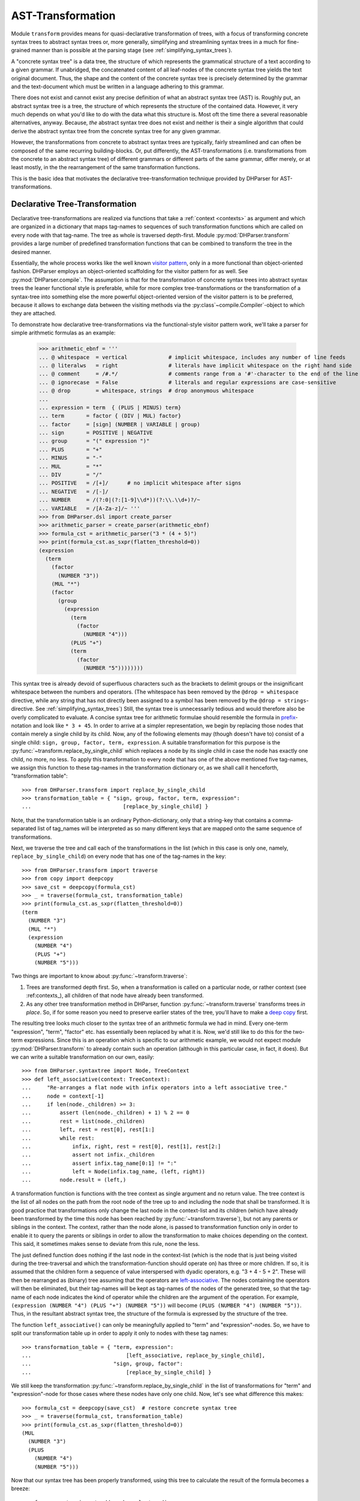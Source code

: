 AST-Transformation
==================

Module ``transform`` provides means for quasi-declarative transformation of trees, with
a focus of transforming concrete syntax trees to abstract syntax trees or, more generally,
simplifying and streamlining syntax trees in a much for fine-grained manner than is
possible at the parsing stage (see :ref:`simplifying_syntax_trees`).

A "concrete syntax tree" is a data tree, the structure of which represents the grammatical
structure of a text according to a given grammar. If unabridged, the concatenated content of
all leaf-nodes of the concrete syntax tree yields the text original document. Thus, the shape
and the content of the concrete syntax tree is precisely determined by the grammar and the
text-document which must be written in a language adhering to this grammar.

There does not exist and cannot exist any precise definition of what an abstract syntax tree
(AST) is. Roughly put, an abstract syntax tree is a tree, the structure of which represents the
structure of the contained data. However, it very much depends on what you'd like to do with
the data what this structure is. Most oft the time there a several reasonable alternatives, anyway.
Because, *the* abstract syntax tree does not exist and neither is their a single algorithm that
could derive the abstract syntax tree from the concrete syntax tree for any given grammar.

However, the transformations from concrete to abstract syntax trees are typically, fairly
streamlined and can often be composed of the same recurring building-blocks. Or,
put differently, the AST-transformations (i.e. transformations from the concrete to an
abstract syntax tree) of different grammars or different parts of the same grammar, differ
merely, or at least mostly, in the the rearrangement of the same transformation functions.

This is the basic idea that motivates the declarative tree-transformation technique
provided by DHParser for AST-transformations.



Declarative Tree-Transformation
-------------------------------

Declarative tree-transformations are realized via functions that take a :ref:`context <contexts>`
as argument and which are organized in a dictionary that maps tag-names to sequences of such
transformation functions which are called on every node with that tag-name. The tree as whole
is traversed depth-first. Module :py:mod:`DHParser.transform` provides a large number of
predefined transformation functions that can be combined to transform the tree in the desired
manner.

Essentially, the whole process works like the well known `visitor pattern <https://en.wikipedia.org/wiki/Visitor_pattern>`_,
only in a more functional than object-oriented fashion. DHParser employs an object-oriented scaffolding for
the visitor pattern for as well. See :py:mod:`DHParser.compile`. The assumption is that for the transformation
of concrete syntax trees into abstract syntax trees the leaner functional style is preferable, while for
more complex tree-transformations or the transformation of a syntax-tree into something else the more
powerful object-oriented version of the visitor pattern is to be preferred, because it allows to exchange
data between the visiting methods via the :py:class`~compile.Compiler`-object to which they are attached.

To demonstrate how declarative tree-transformations via the functional-style visitor pattern work,
we'll take a parser for simple arithmetic formulas as an example:

    >>> arithmetic_ebnf = '''
    ... @ whitespace  = vertical             # implicit whitespace, includes any number of line feeds
    ... @ literalws   = right                # literals have implicit whitespace on the right hand side
    ... @ comment     = /#.*/                # comments range from a '#'-character to the end of the line
    ... @ ignorecase  = False                # literals and regular expressions are case-sensitive
    ... @ drop        = whitespace, strings  # drop anonymous whitespace
    ...
    ... expression = term  { (PLUS | MINUS) term}
    ... term       = factor { (DIV | MUL) factor}
    ... factor     = [sign] (NUMBER | VARIABLE | group)
    ... sign       = POSITIVE | NEGATIVE
    ... group      = "(" expression ")"
    ... PLUS       = "+"
    ... MINUS      = "-"
    ... MUL        = "*"
    ... DIV        = "/"
    ... POSITIVE   = /[+]/      # no implicit whitespace after signs
    ... NEGATIVE   = /[-]/
    ... NUMBER     = /(?:0|(?:[1-9]\\d*))(?:\\.\\d+)?/~
    ... VARIABLE   = /[A-Za-z]/~ '''
    >>> from DHParser.dsl import create_parser
    >>> arithmetic_parser = create_parser(arithmetic_ebnf)
    >>> formula_cst = arithmetic_parser("3 * (4 + 5)")
    >>> print(formula_cst.as_sxpr(flatten_threshold=0))
    (expression
      (term
        (factor
          (NUMBER "3"))
        (MUL "*")
        (factor
          (group
            (expression
              (term
                (factor
                  (NUMBER "4")))
              (PLUS "+")
              (term
                (factor
                  (NUMBER "5"))))))))

This syntax tree is already devoid of superfluous characters such as the brackets
to delimit groups or the insignificant whitespace between the numbers and operators.
(The whitespace has been removed by the ``@drop = whitespace`` directive, while any
string that has not directly been assigned to a symbol has been removed by the
``@drop = strings``-directive. See :ref:`simplifying_syntax_trees`)
Still, the syntax tree is unnecessarily tedious and would therefore
also be overly complicated to evaluate. A concise syntax tree for arithmetic formulae
should resemble the formula in `prefix <https://en.wikipedia.org/wiki/Polish_notation>`_-notation
and look like ``* 3 + 45``. In order to arrive at a simpler representation, we begin by
replacing those nodes that contain merely a single child by its child. Now, any of the
following elements may (though doesn't have to) consist of a single child:
``sign, group, factor, term, expression``. A suitable transformation for this purpose is
the :py:func:`~transform.replace_by_single_child` which replaces a node by its single
child in case the node has exactly one child, no more, no less. To apply this
transformation to every node that has one of the above mentioned five tag-names,
we assign this function to these tag-names in the transformation dictionary or, as
we shall call it henceforth, "transformation table"::

    >>> from DHParser.transform import replace_by_single_child
    >>> transformation_table = { "sign, group, factor, term, expression":
    ...                             [replace_by_single_child] }

Note, that the transformation table is an ordinary Python-dictionary, only that
a string-key that contains a comma-separated list of tag_names will be interpreted
as so many different keys that are mapped onto the same sequence of
transformations.

Next, we traverse the tree and call each of the transformations
in the list (which in this case is only one, namely, ``replace_by_single_child``)
on every node that has one of the tag-names in the key::

    >>> from DHParser.transform import traverse
    >>> from copy import deepcopy
    >>> save_cst = deepcopy(formula_cst)
    >>> _ = traverse(formula_cst, transformation_table)
    >>> print(formula_cst.as_sxpr(flatten_threshold=0))
    (term
      (NUMBER "3")
      (MUL "*")
      (expression
        (NUMBER "4")
        (PLUS "+")
        (NUMBER "5")))

Two things are important to know about :py:func:`~transform.traverse`:

1. Trees are transformed depth first. So, when a transformation is called
   on a particular node, or rather context (see :ref:contexts_), all
   children of that node have already been transformed.

2. As any other tree transformation method in DHParser, function
   :py:func:`~transform.traverse` transforms trees *in place*.
   So, if for some reason you need to preserve earlier states of the
   tree, you'll have to make a `deep copy <https://docs.python.org/3/library/copy.html#copy.deepcopy>`_ first.

The resulting tree looks much closer to the syntax tree of an arithmetic formula we had in mind.
Every one-term "expression", "term", "factor" etc. has essentially been replaced by
what it is. Now, we'd still like to do this for the two-term expressions. Since this
is an operation which is specific to our arithmetic example, we would not expect
module :py:mod:`DHParser.transform` to already contain such an operation (although
in this particular case, in fact, it does). But we can write a suitable transformation
on our own, easily::

   >>> from DHParser.syntaxtree import Node, TreeContext
   >>> def left_associative(context: TreeContext):
   ...     "Re-arranges a flat node with infix operators into a left associative tree."
   ...     node = context[-1]
   ...     if len(node._children) >= 3:
   ...         assert (len(node._children) + 1) % 2 == 0
   ...         rest = list(node._children)
   ...         left, rest = rest[0], rest[1:]
   ...         while rest:
   ...             infix, right, rest = rest[0], rest[1], rest[2:]
   ...             assert not infix._children
   ...             assert infix.tag_name[0:1] != ":"
   ...             left = Node(infix.tag_name, (left, right))
   ...         node.result = (left,)

A transformation function is functions with the tree context as single argument and
no return value. The tree context is the list of all nodes on the path from the
root node of the tree up to and including the node that shall be transformed.
It is good practice that transformations only change the last node in the context-list
and its children (which have already been transformed by the time this node
has been reached by :py:func:`~transform.traverse`), but not any parents or siblings
in the context. The context, rather than the node alone, is passed to transformation
function only in order to enable it to query the parents or siblings in order to allow
the transformation to make choices depending on the context. This said, it sometimes
makes sense to deviate from this rule, none the less.

The just defined function does nothing if the last node in the context-list (which is
the node that is just being visited during the tree-traversal and which
the transformation-function should operate on) has three or more children. If so, it
is assumed that the children form a sequence of value interspersed with dyadic
operators, e.g. "3 + 4 - 5 + 2". These will then be rearranged as (binary) tree assuming that
the operators are `left-associative <https://en.wikipedia.org/wiki/Operator_associativity>`_.
The nodes containing the operators will then be eliminated, but their tag-names will be
kept as tag-names of the nodes of the generated tree, so that the tag-name of each node
indicates the kind of operator while the children are the argument of the operation. For
example, ``(expression (NUMBER "4") (PLUS "+") (NUMBER "5"))`` will become
``(PLUS (NUMBER "4") (NUMBER "5"))``. Thus, in the resultant abstract syntax tree,
the structure of the formula is expressed by the structure of the tree.

The function ``left_associative()`` can only be meaningfully applied to "term" and "expression"-nodes. So,
we have to split our transformation table up in order to apply it only
to nodes with these tag names::

    >>> transformation_table = { "term, expression":
    ...                              [left_associative, replace_by_single_child],
    ...                          "sign, group, factor":
    ...                              [replace_by_single_child] }

We still keep the transformation :py:func:`~transform.replace_by_single_child` in
the list of transformations for "term" and "expression"-node for those cases
where these nodes have only one child. Now, let's see what difference this makes::

    >>> formula_cst = deepcopy(save_cst)  # restore concrete syntax tree
    >>> _ = traverse(formula_cst, transformation_table)
    >>> print(formula_cst.as_sxpr(flatten_threshold=0))
    (MUL
      (NUMBER "3")
      (PLUS
        (NUMBER "4")
        (NUMBER "5")))

Now that our syntax tree has been properly transformed, using this tree to
calculate the result of the formula becomes a breeze::

            >>> from operator import add, sub, mul, truediv
            >>> actions = {'PLUS': add,
            ...            'MINUS': sub,
            ...            'MUL': mul,
            ...            'DIV': truediv,
            ...            'NUMBER': float,
            ...            'VARIABLE': eval }
            >>> formula_cst.evaluate(actions)
            27.0

See :py:meth:`~syntaxtree.Node.evaluate` in case you wonder what the last statement does.
(The ``evaluate()``-method of the :py:class:`~syntaxtree.Node`-class is actually the third
and most trivial installment of the visitor-pattern in DHParser.)



The Transformation Table
------------------------

(You could think of the transformation table as a simple "embedded" or
`internal DSL (Domain Specific Languag) <https://martinfowler.com/bliki/DomainSpecificLanguage.html>`_
realized within Python, if you liked.)


Transformation Functions
------------------------

Parameterized Transformations
^^^^^^^^^^^^^^^^^^^^^^^^^^^^^


Conditional Transformations
^^^^^^^^^^^^^^^^^^^^^^^^^^^


Writing Custom Functions
^^^^^^^^^^^^^^^^^^^^^^^^


*Functions-Reference*
---------------------

The full documentation of all functions can be found in module
:py:mod:`DHParser.transform`. The following table lists only the most
important of these: